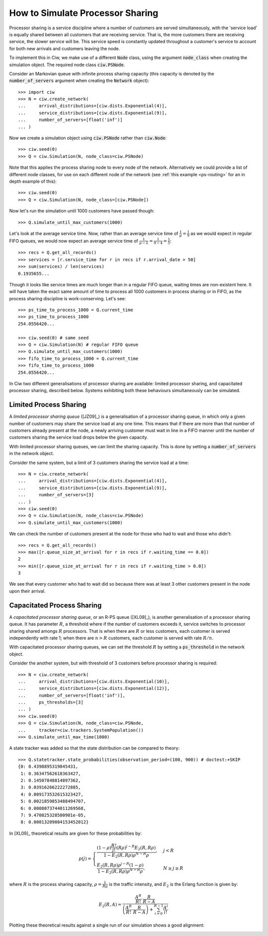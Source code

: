 .. _processor-sharing:

=================================
How to Simulate Processor Sharing
=================================

Processor sharing is a service discipline where a number of customers are served simultaneously, with the 'service load' is equally shared between all customers that are receiving service. That is, the more customers there are receiving service, the slower service will be. This service speed is constantly updated throughout a customer's service to account for both new arrivals and customers leaving the node.

To implement this in Ciw, we make use of a different :code:`Node` class, using the argument :code:`node_class` when creating the simulation object. The required node class :code:`ciw.PSNode`.

Consider an Markovian queue with infinite process sharing capacity (this capacity is denoted by the :code:`number_of_servers` argument when creating the :code:`Network` object)::

    >>> import ciw
    >>> N = ciw.create_network(
    ...     arrival_distributions=[ciw.dists.Exponential(4)],
    ...     service_distributions=[ciw.dists.Exponential(9)],
    ...     number_of_servers=[float('inf')]
    ... )

Now we create a simulation object using :code:`ciw.PSNode` rather than :code:`ciw.Node`::
    
    >>> ciw.seed(0)
    >>> Q = ciw.Simulation(N, node_class=ciw.PSNode)

Note that this applies the process sharing node to every node of the network.
Alternatively we could provide a list of different node classes, for use on each different node of the network (see :ref:`this example <ps-routing>` for an in depth example of this)::

    >>> ciw.seed(0)
    >>> Q = ciw.Simulation(N, node_class=[ciw.PSNode])

Now let's run the simulation until 1000 customers have passed though::

    >>> Q.simulate_until_max_customers(1000)

Let's look at the average service time. Now, rather than an average service time of :math:`\frac{1}{\mu} = \frac{1}{9}` as we would expect in regular FIFO queues, we would now expect an average service time of :math:`\frac{1}{\mu - \lambda} = \frac{1}{9-4} = \frac{1}{5}`::

    >>> recs = Q.get_all_records()
    >>> services = [r.service_time for r in recs if r.arrival_date > 50]
    >>> sum(services) / len(services)
    0.1935655...

Though it looks like service times are much longer than in a regular FIFO queue, waiting times are non-existent here. It will have taken the exact same amount of time to process all 1000 customers in process sharing or in FIFO, as the process sharing discipline is work-conserving. Let's see::

    >>> ps_time_to_process_1000 = Q.current_time
    >>> ps_time_to_process_1000
    254.0556420...

    >>> ciw.seed(0) # same seed
    >>> Q = ciw.Simulation(N) # regular FIFO queue
    >>> Q.simulate_until_max_customers(1000)
    >>> fifo_time_to_process_1000 = Q.current_time
    >>> fifo_time_to_process_1000
    254.0556420...

In Ciw two different generalisations of processor sharing are available: limited processor sharing, and capacitated processor sharing, described below. Systems exhibiting both these behaviours simultaneously can be simulated.

Limited Process Sharing
-----------------------

A *limited processor sharing queue* ([JZ09]_) is a generalisation of a processor sharing queue, in which only a given number of customers may share the service load at any one time. This means that if there are more than that number of customers already present at the node, a newly arriving customer must wait in line in a FIFO manner until the number of customers sharing the service load drops below the given capacity.

With limited processor sharing queues, we can limit the sharing capacity.
This is done by setting a :code:`number_of_servers` in the network object.

Consider the same system, but a limit of 3 customers sharing the service load at a time::

    >>> N = ciw.create_network(
    ...     arrival_distributions=[ciw.dists.Exponential(4)],
    ...     service_distributions=[ciw.dists.Exponential(9)],
    ...     number_of_servers=[3]
    ... )
    >>> ciw.seed(0)
    >>> Q = ciw.Simulation(N, node_class=ciw.PSNode)
    >>> Q.simulate_until_max_customers(1000)

We can check the number of customers present at the node for those who had to wait and those who didn't::

    >>> recs = Q.get_all_records()
    >>> max([r.queue_size_at_arrival for r in recs if r.waiting_time == 0.0])
    2
    >>> min([r.queue_size_at_arrival for r in recs if r.waiting_time > 0.0])
    3

We see that every customer who had to wait did so because there was at least 3 other customers present in the node upon their arrival.


Capacitated Process Sharing
---------------------------

A *capacitated processor sharing queue*, or an R-PS queue ([XL09]_), is another generalisation of a processor sharing queue.
It has parameter :math:`R`, a threshold where if the number of customers exceeds it, service switches to processor sharing shared amongs :math:`R` processors. That is when there are :math:`R` or less customers, each customer is served independently with rate 1; when there are :math:`n > R` customers, each customer is served with rate :math:`R/n`.

With capacitated processor sharing queues, we can set the threshold :math:`R` by setting a :code:`ps_threshold` in the network object.

Consider the another system, but with threshold of 3 customers before processor sharing is required::

    >>> N = ciw.create_network(
    ...     arrival_distributions=[ciw.dists.Exponential(10)],
    ...     service_distributions=[ciw.dists.Exponential(12)],
    ...     number_of_servers=[float('inf')],
    ...     ps_thresholds=[3]
    ... )
    >>> ciw.seed(0)
    >>> Q = ciw.Simulation(N, node_class=ciw.PSNode,
    ...     tracker=ciw.trackers.SystemPopulation())
    >>> Q.simulate_until_max_time(1000)

A state tracker was added so that the state distribution can be compared to theory::

    >>> Q.statetracker.state_probabilities(observation_period=(100, 900)) # doctest:+SKIP
    {0: 0.4398895319845431,
     1: 0.36347562618363427,
     2: 0.14507848814897362,
     3: 0.03916266222272885,
     4: 0.009173532615323427,
     5: 0.0021859853488494707,
     6: 0.0008073744011269568,
     7: 9.470825328580901e-05,
     8: 0.00013209084153452012}

In [XL09]_ theoretical results are given for these probabilities by:

.. math::
    p(j) = \begin{cases}
            \frac{(1-\rho)\frac{R!}{j!}(R\rho)^{j-R}E_2(R,R\rho)}{1-E_2(R,R\rho) \rho^{N-R}\rho}, & j <R\\
            \frac{E_2(R,R\rho)\rho^{j-R}(1-\rho)}{1-E_2(R,R\rho)\rho^{N-R}\rho}, & N\ge j \ge R
        \end{cases}

where :math:`R` is the process sharing capacity, :math:`\rho = \frac{\lambda}{R\mu}` is the traffic intensity, and :math:`E_2` is the Erlang function is given by:

.. math::
    E_2(R, A) = \frac{
    \frac{A^R}{R!} \cdot \frac{R}{R-A}
    }{
    \left(\frac{A^R}{R!} \cdot \frac{R}{R-A}\right) + \sum_{i=0}^{R-1}\frac{A^i}{i!}
    }

Plotting these theoretical results against a single run of our simulation shows a good alignment:

.. image:: ../_static/ps_capacitated_verification.svg
   :alt: Alignment of theoretical and simulation results for a capacitated PS queue.
   :align: center

